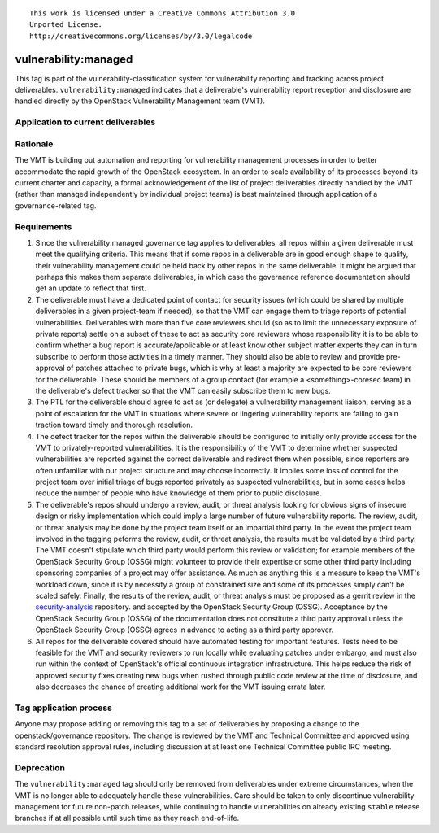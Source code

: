 ::

  This work is licensed under a Creative Commons Attribution 3.0
  Unported License.
  http://creativecommons.org/licenses/by/3.0/legalcode

.. _`tag-vulnerability:managed`:

=======================
 vulnerability:managed
=======================

This tag is part of the vulnerability-classification system for
vulnerability reporting and tracking across project
deliverables. ``vulnerability:managed`` indicates that a
deliverable's vulnerability report reception and disclosure are
handled directly by the OpenStack Vulnerability Management team
(VMT).


Application to current deliverables
===================================

.. tagged-projects:: vulnerability:managed


Rationale
=========

The VMT is building out automation and reporting for vulnerability
management processes in order to better accommodate the rapid growth
of the OpenStack ecosystem. In an order to scale availability of
its processes beyond its current charter and capacity, a formal
acknowledgement of the list of project deliverables directly
handled by the VMT (rather than managed independently by individual
project teams) is best maintained through application of a
governance-related tag.


Requirements
============

1. Since the vulnerability:managed governance tag applies to
   deliverables, all repos within a given deliverable must meet the
   qualifying criteria. This means that if some repos in a
   deliverable are in good enough shape to qualify, their
   vulnerability management could be held back by other repos in the
   same deliverable. It might be argued that perhaps this makes them
   separate deliverables, in which case the governance reference
   documentation should get an update to reflect that first.

2. The deliverable must have a dedicated point of contact for
   security issues (which could be shared by multiple deliverables
   in a given project-team if needed), so that the VMT can engage
   them to triage reports of potential vulnerabilities. Deliverables
   with more than five core reviewers should (so as to limit the
   unnecessary exposure of private reports) settle on a subset of
   these to act as security core reviewers whose responsibility it
   is to be able to confirm whether a bug report is
   accurate/applicable or at least know other subject matter experts
   they can in turn subscribe to perform those activities in a
   timely manner. They should also be able to review and provide
   pre-approval of patches attached to private bugs, which is why at
   least a majority are expected to be core reviewers for the
   deliverable. These should be members of a group contact (for
   example a <something>-coresec team) in the deliverable's defect
   tracker so that the VMT can easily subscribe them to new bugs.

3. The PTL for the deliverable should agree to act as (or delegate)
   a vulnerability management liaison, serving as a point of
   escalation for the VMT in situations where severe or lingering
   vulnerability reports are failing to gain traction toward timely
   and thorough resolution.

4. The defect tracker for the repos within the deliverable should be
   configured to initially only provide access for the VMT to
   privately-reported vulnerabilities. It is the responsibility of
   the VMT to determine whether suspected vulnerabilities are
   reported against the correct deliverable and redirect them when
   possible, since reporters are often unfamiliar with our project
   structure and may choose incorrectly. It implies some loss of
   control for the project team over initial triage of bugs reported
   privately as suspected vulnerabilities, but in some cases helps
   reduce the number of people who have knowledge of them prior to
   public disclosure.

5. The deliverable's repos should undergo a review, audit, or threat
   analysis looking for obvious signs of insecure design or risky
   implementation which could imply a large number of future
   vulnerability reports. The review, audit, or threat analysis may
   be done by the project team itself or an impartial third party.
   In the event the project team involved in the tagging peforms
   the review, audit, or threat analysis, the results must be
   validated by a third party.  The VMT doesn't stipulate which
   third party would perform this review or validation; for example
   members of the OpenStack Security Group (OSSG) might volunteer
   to provide their expertise or some other third party including
   sponsoring companies of a project may offer assistance. As much
   as anything this is a measure to keep the VMT's workload down,
   since it is by necessity a group of constrained size and some
   of its processes simply can't be scaled safely.  Finally, the
   results of the review, audit, or threat analysis must
   be proposed as a gerrit review in the security-analysis_ repository.
   and accepted by the OpenStack Security Group (OSSG).  Acceptance
   by the OpenStack Security Group (OSSG) of the documentation does
   not constitute a third party approval unless the OpenStack Security
   Group (OSSG) agrees in advance to acting as a third party approver.

6. All repos for the deliverable covered should have automated
   testing for important features. Tests need to be feasible for the
   VMT and security reviewers to run locally while evaluating
   patches under embargo, and must also run within the context of
   OpenStack's official continuous integration infrastructure.
   This helps reduce the risk of approved security fixes creating
   new bugs when rushed through public code review at the time of
   disclosure, and also decreases the chance of creating additional
   work for the VMT issuing errata later.

.. _security-analysis: https://git.openstack.org/cgit/openstack/security-analysis/


Tag application process
=======================

Anyone may propose adding or removing this tag to a set of
deliverables by proposing a change to the openstack/governance
repository. The change is reviewed by the VMT and Technical
Committee and approved using standard resolution approval rules,
including discussion at at least one Technical Committee public IRC
meeting.


Deprecation
===========

The ``vulnerability:managed`` tag should only be removed from
deliverables under extreme circumstances, when the VMT is no longer
able to adequately handle these vulnerabilities. Care should be
taken to only discontinue vulnerability management for future
non-patch releases, while continuing to handle vulnerabilities on
already existing ``stable`` release branches if at all possible
until such time as they reach end-of-life.
